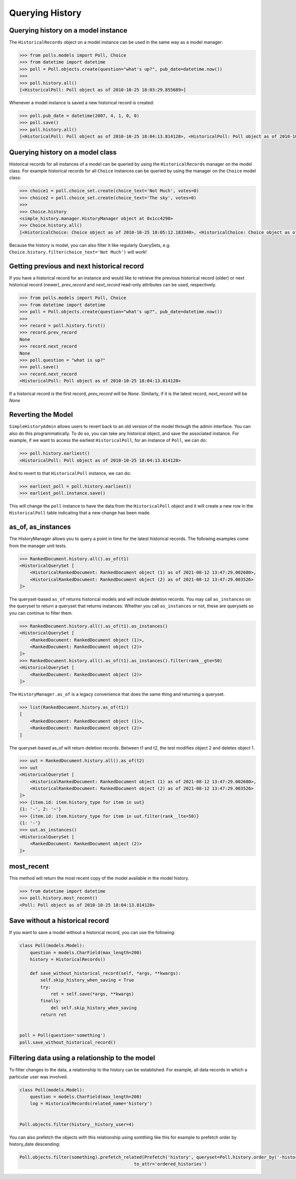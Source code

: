Querying History
================

Querying history on a model instance
------------------------------------

The ``HistoricalRecords`` object on a model instance can be used in the same
way as a model manager:

.. code-block:: pycon

    >>> from polls.models import Poll, Choice
    >>> from datetime import datetime
    >>> poll = Poll.objects.create(question="what's up?", pub_date=datetime.now())
    >>>
    >>> poll.history.all()
    [<HistoricalPoll: Poll object as of 2010-10-25 18:03:29.855689>]

Whenever a model instance is saved a new historical record is created:

.. code-block:: pycon

    >>> poll.pub_date = datetime(2007, 4, 1, 0, 0)
    >>> poll.save()
    >>> poll.history.all()
    [<HistoricalPoll: Poll object as of 2010-10-25 18:04:13.814128>, <HistoricalPoll: Poll object as of 2010-10-25 18:03:29.855689>]

Querying history on a model class
---------------------------------

Historical records for all instances of a model can be queried by using the
``HistoricalRecords`` manager on the model class.  For example historical
records for all ``Choice`` instances can be queried by using the manager on the
``Choice`` model class:

.. code-block:: pycon

    >>> choice1 = poll.choice_set.create(choice_text='Not Much', votes=0)
    >>> choice2 = poll.choice_set.create(choice_text='The sky', votes=0)
    >>>
    >>> Choice.history
    <simple_history.manager.HistoryManager object at 0x1cc4290>
    >>> Choice.history.all()
    [<HistoricalChoice: Choice object as of 2010-10-25 18:05:12.183340>, <HistoricalChoice: Choice object as of 2010-10-25 18:04:59.047351>]

Because the history is model, you can also filter it like regularly QuerySets,
e.g. ``Choice.history.filter(choice_text='Not Much')`` will work!

Getting previous and next historical record
-------------------------------------------

If you have a historical record for an instance and would like to retrieve the previous historical record (older) or next historical record (newer), `prev_record` and `next_record` read-only attributes can be used, respectively.

.. code-block:: pycon

    >>> from polls.models import Poll, Choice
    >>> from datetime import datetime
    >>> poll = Poll.objects.create(question="what's up?", pub_date=datetime.now())
    >>>
    >>> record = poll.history.first()
    >>> record.prev_record
    None
    >>> record.next_record
    None
    >>> poll.question = "what is up?"
    >>> poll.save()
    >>> record.next_record
    <HistoricalPoll: Poll object as of 2010-10-25 18:04:13.814128>

If a historical record is the first record, `prev_record` will be `None`.  Similarly, if it is the latest record, `next_record` will be `None`

Reverting the Model
-------------------

``SimpleHistoryAdmin`` allows users to revert back to an old version of the
model through the admin interface. You can also do this programmatically. To
do so, you can take any historical object, and save the associated instance.
For example, if we want to access the earliest ``HistoricalPoll``, for an
instance of ``Poll``, we can do:

.. code-block:: pycon

    >>> poll.history.earliest()
    <HistoricalPoll: Poll object as of 2010-10-25 18:04:13.814128>

And to revert to that ``HistoricalPoll`` instance, we can do:

.. code-block:: pycon

    >>> earliest_poll = poll.history.earliest()
    >>> earliest_poll.instance.save()

This will change the ``poll`` instance to have the data from the
``HistoricalPoll`` object and it will create a new row in the
``HistoricalPoll`` table indicating that a new change has been made.


as_of, as_instances
-------------------

The HistoryManager allows you to query a point in time for the latest historical
records.  The following examples come from the manager unit tests.

.. code-block:: pycon

    >>> RankedDocument.history.all().as_of(t1)
    <HistoricalQuerySet [
        <HistoricalRankedDocument: RankedDocument object (1) as of 2021-08-12 13:47:29.002680>,
        <HistoricalRankedDocument: RankedDocument object (2) as of 2021-08-12 13:47:29.003526>
    ]>

The queryset-based ``as_of`` returns historical models and will include
deletion records.  You may call ``as_instances`` on the queryset to return
a queryset that returns instances.  Whether you call ``as_instances`` or not,
these are querysets so you can continue to filter them.

.. code-block:: pycon

    >>> RankedDocument.history.all().as_of(t1).as_instances()
    <HistoricalQuerySet [
        <RankedDocument: RankedDocument object (1)>,
        <RankedDocument: RankedDocument object (2)>
    ]>
    >>> RankedDocument.history.all().as_of(t1).as_instances().filter(rank__gte=50)
    <HistoricalQuerySet [
        <RankedDocument: RankedDocument object (2)>
    ]>

The ``HistoryManager.as_of`` is a legacy convenience that does the same thing
and returning a queryset.

.. code-block:: pycon

    >>> list(RankedDocument.history.as_of(t1))
    [
        <RankedDocument: RankedDocument object (1)>,
        <RankedDocument: RankedDocument object (2)>
    ]

The queryset-based as_of will return deletion records.  Between t1 and t2, the test
modifies object 2 and deletes object 1.

.. code-block:: pycon

    >>> uut = RankedDocument.history.all().as_of(t2)
    >>> uut
    <HistoricalQuerySet [
        <HistoricalRankedDocument: RankedDocument object (1) as of 2021-08-12 13:47:29.002680>,
        <HistoricalRankedDocument: RankedDocument object (2) as of 2021-08-12 13:47:29.003526>
    ]>
    >>> {item.id: item.history_type for item in uut}
    {1: '-', 2: '~'}
    >>> {item.id: item.history_type for item in uut.filter(rank__lte=50)}
    {1: '-'}
    >>> uut.as_instances()
    <HistoricalQuerySet [
        <RankedDocument: RankedDocument object (2)>
    ]>


most_recent
-----------

This method will return the most recent copy of the model available in the
model history.

.. code-block:: pycon

    >>> from datetime import datetime
    >>> poll.history.most_recent()
    <Poll: Poll object as of 2010-10-25 18:04:13.814128>


Save without a historical record
--------------------------------

If you want to save a model without a historical record, you can use the following:

.. code-block:: python

    class Poll(models.Model):
        question = models.CharField(max_length=200)
        history = HistoricalRecords()

        def save_without_historical_record(self, *args, **kwargs):
            self.skip_history_when_saving = True
            try:
                ret = self.save(*args, **kwargs)
            finally:
                del self.skip_history_when_saving
            return ret


    poll = Poll(question='something')
    poll.save_without_historical_record()


Filtering data using a relationship to the model
------------------------------------------------

To filter changes to the data, a relationship to the history can be established. For example, all data records in which a particular user was involved.

.. code-block:: python

    class Poll(models.Model):
        question = models.CharField(max_length=200)
        log = HistoricalRecords(related_name='history')


    Poll.objects.filter(history__history_user=4)

You can also prefetch the objects with this relationship using somthing like this for example to prefetch order by history_date descending:

.. code-block:: python

    Poll.objects.filter(something).prefetch_related(Prefetch('history', queryset=Poll.history.order_by('-history_date'),
                                                to_attr='ordered_histories')
